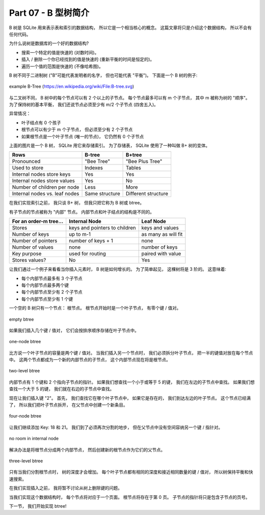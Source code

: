 *******************************************************************************
Part 07 - B 型树简介
*******************************************************************************

.. contents:: 目录
    :depth: 3
    :backlinks: top

B 树是 SQLite 用来表示表和索引的数据结构， 所以它是一个相当核心的概念。 这篇文章将只\
是介绍这个数据结构， 所以不会有任何代码。 

为什么说树是数据库的一个好的数据结构? 

- 搜索一个特定的值是快速的 (对数时间)。
- 插入 / 删除一个你已经找到的值是快速的 (重新平衡的时间是恒定的)。
- 遍历一个值的范围是快速的 (不像哈希图)。 

B 树不同于二进制树 ("B"可能代表发明者的名字， 但也可能代表 "平衡")。 下面是一个 B 树\
的例子: 

.. figure:: img/B-tree.svg
    :align: center

    example B-Tree (https://en.wikipedia.org/wiki/File:B-tree.svg)

与二叉树不同， B 树中的每个节点可以有 2 个以上的子节点。 每个节点最多可以有 m 个子节\
点， 其中 m 被称为树的 "顺序"。 为了保持树的基本平衡， 我们还说节点必须至少有 m/2 个\
子节点 (四舍五入)。

异常情况： 

- 叶子结点有 0 个孩子
- 根节点可以有少于 m 个子节点， 但必须至少有 2 个子节点
- 如果根节点是一个叶子节点 (唯一的节点)， 它仍然有 0 个子节点

上面的图片是一个 B 树， SQLite 用它来存储索引。 为了存储表， SQLite 使用了一种叫做 \
B+ 树的变体。 

=============================  ================  ===================
Rows                           **B-tree**        **B+tree**  
=============================  ================  ===================
Pronounced                     "Bee Tree"        "Bee Plus Tree"
Used to store                  Indexes           Tables
Internal nodes store keys      Yes               Yes
Internal nodes store values    Yes               No
Number of children per node    Less              More
Internal nodes vs. leaf nodes  Same structure	 Different structure
=============================  ================  ===================

在我们实现索引之前， 我只谈 B+ 树， 但我只把它称为 B 树或 btree。 

有子节点的节点被称为 "内部" 节点。 内部节点和叶子结点的结构是不同的。 

======================  =============================  ===================
For an order-m tree...  Internal Node                  Leaf Node
======================  =============================  ===================
Stores                  keys and pointers to children  keys and values
Number of keys          up to m-1                      as many as will fit
Number of pointers      number of keys + 1             none
Number of values        none                           number of keys
Key purpose             used for routing               paired with value
Stores values?          No                             Yes
======================  =============================  ===================

让我们通过一个例子来看看当你插入元素时， B 树是如何增长的。 为了简单起见， 这棵树将\
是 3 阶的。 这意味着: 

- 每个内部节点最多有 3 个子节点
- 每个内部节点最多两个键
- 每个内部节点至少有 2 个子节点
- 每个内部节点至少有 1 个键

一个空的 B 树只有一个节点： 根节点。 根节点开始时是一个叶子节点， 有零个键 / 值对。 

.. figure:: img/btree1.png
    :align: center

    empty btree

如果我们插入几个键 / 值对， 它们会按排序顺序存储在叶子节点中。 

.. figure:: img/btree2.png
    :align: center

    one-node btree

比方说一个叶子节点的容量是两个键 / 值对。 当我们插入另一个节点时， 我们必须拆分叶子节\
点， 把一半的键值对放在每个节点中。 这两个节点都成为一个新的内部节点的子节点， 这个内\
部节点现在将是根节点。 

.. figure:: img/btree3.png
    :align: center

    two-level btree

内部节点有 1 个键和 2 个指向子节点的指针。 如果我们想查找一个小于或等于 5 的键， 我\
们在左边的子节点中查找。 如果我们想查找一个大于 5 的键， 我们就在右边的子节点中查找。 

现在让我们插入键 "2"。 首先， 我们查找它在哪个叶子节点中， 如果它是存在的， 我们到达\
左边的叶子节点。 这个节点已经满了， 所以我们把叶子节点拆开， 在父节点中创建一个新条目。 

.. figure:: img/btree4.png
    :align: center

    four-node btree

让我们继续添加 Key: 18 和 21。 我们到了必须再次分割的地步， 但在父节点中没有空间容纳\
另一个键 / 指针对。 

.. figure:: img/btree5.png 
    :align: center

    no room in internal node

解决办法是将根节点分成两个内部节点， 然后创建新的根节点作为它们的父节点。 

.. figure:: img/btree6.png 
    :align: center

    three-level btree

只有当我们分割根节点时， 树的深度才会增加。 每个叶子节点都有相同的深度和接近相同数量\
的键 / 值对， 所以树保持平衡和快速搜索。 

在我们实现插入之前， 我将暂不讨论从树上删除键的问题。 

当我们实现这个数据结构时， 每个节点将对应于一个页面。 根节点将存在于第 0 页。 子节点\
的指针将只是包含子节点的页号。 

下一节， 我们开始实现 btree! 
